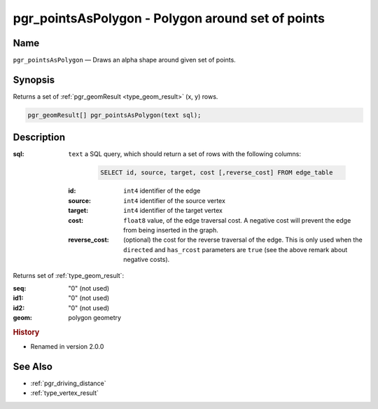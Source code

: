 .. 
   ****************************************************************************
    pgRouting Manual
    Copyright(c) pgRouting Contributors

    This documentation is licensed under a Creative Commons Attribution-Share  
    Alike 3.0 License: http://creativecommons.org/licenses/by-sa/3.0/
   ****************************************************************************

.. _pgr_points_as_polygon:

pgr_pointsAsPolygon - Polygon around set of points
===============================================================================

.. index:: 
    single: pgr_pointsAsPolygon(text)
    module: driving_distance

Name
-------------------------------------------------------------------------------

``pgr_pointsAsPolygon`` — Draws an alpha shape around given set of points.


Synopsis
-------------------------------------------------------------------------------

Returns a set of :ref:`pgr_geomResult <type_geom_result>` (x, y) rows.

.. code-block:: sql

    pgr_geomResult[] pgr_pointsAsPolygon(text sql);


Description
-------------------------------------------------------------------------------

:sql: ``text`` a SQL query, which should return a set of rows with the following columns:

    .. code-block:: sql

        SELECT id, source, target, cost [,reverse_cost] FROM edge_table


  :id: ``int4`` identifier of the edge
  :source: ``int4`` identifier of the source vertex
  :target: ``int4`` identifier of the target vertex
  :cost: ``float8`` value, of the edge traversal cost. A negative cost will prevent the edge from being inserted in the graph.
  :reverse_cost: (optional) the cost for the reverse traversal of the edge. This is only used when the ``directed`` and ``has_rcost`` parameters are ``true`` (see the above remark about negative costs).


Returns set of :ref:`type_geom_result`:

:seq:   "0" (not used)
:id1:   "0" (not used)
:id2:   "0" (not used)
:geom:  polygon geometry


.. rubric:: History

* Renamed in version 2.0.0


See Also
-------------------------------------------------------------------------------

* :ref:`pgr_driving_distance`
* :ref:`type_vertex_result`
